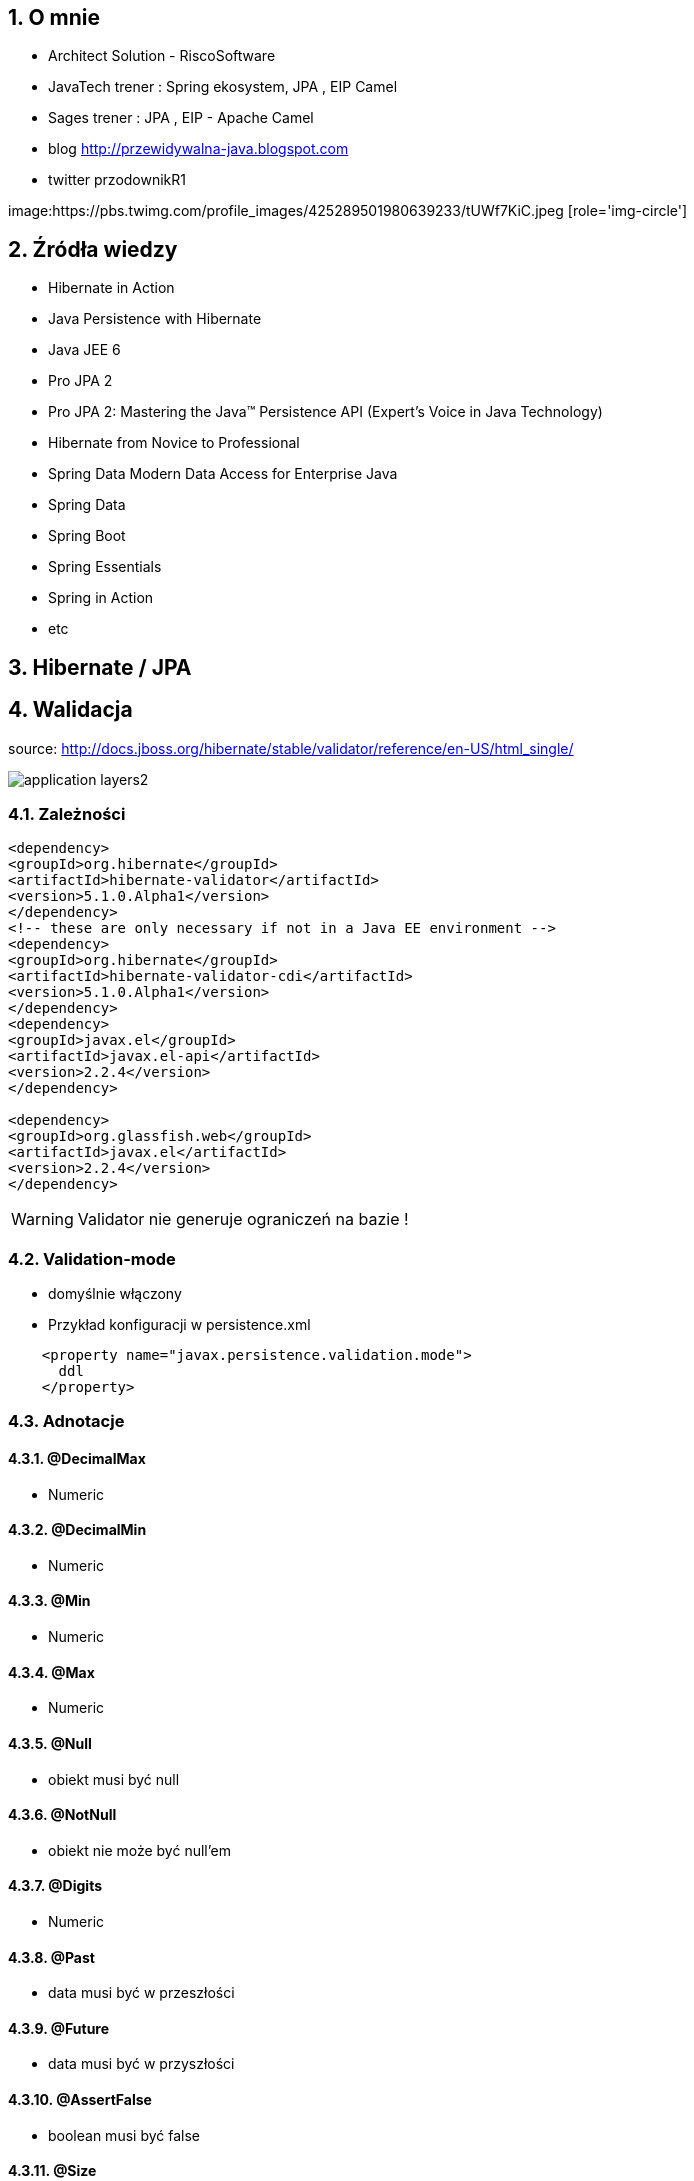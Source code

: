 :numbered:
:icons: font
:pagenums:
:imagesdir: img
:iconsdir: ./icons
:stylesdir: ./styles
:scriptsdir: ./js

:image-link: https://pbs.twimg.com/profile_images/425289501980639233/tUWf7KiC.jpeg
ifndef::sourcedir[:sourcedir: ./src/main/java/]
ifndef::resourcedir[:resourcedir: ./src/main/resources/]
ifndef::imgsdir[:imgsdir: ./../img]
:source-highlighter: coderay


== O mnie
* Architect Solution - RiscoSoftware 
* JavaTech trener : Spring ekosystem, JPA , EIP Camel 
* Sages trener : JPA , EIP - Apache Camel 
* blog link:http://przewidywalna-java.blogspot.com[]
* twitter przodownikR1

image:{image-link} [role='img-circle']

== Źródła wiedzy 
 - Hibernate in Action
 - Java Persistence with Hibernate
 - Java JEE 6
 - Pro JPA 2
 - Pro JPA 2: Mastering the Java(TM) Persistence API (Expert's Voice in Java Technology)
 - Hibernate from Novice to Professional 
 - Spring Data Modern Data Access for Enterprise Java
 - Spring Data
 - Spring Boot
 - Spring Essentials
 - Spring in Action
 - etc 

== Hibernate / JPA

== Walidacja

source: http://docs.jboss.org/hibernate/stable/validator/reference/en-US/html_single/

image::application-layers2.png[]


=== Zależności

[source,xml]
----
<dependency>
<groupId>org.hibernate</groupId>
<artifactId>hibernate-validator</artifactId>
<version>5.1.0.Alpha1</version>
</dependency>
<!-- these are only necessary if not in a Java EE environment -->
<dependency>
<groupId>org.hibernate</groupId>
<artifactId>hibernate-validator-cdi</artifactId>
<version>5.1.0.Alpha1</version>
</dependency>
<dependency>
<groupId>javax.el</groupId>
<artifactId>javax.el-api</artifactId>
<version>2.2.4</version>
</dependency>

<dependency>
<groupId>org.glassfish.web</groupId>
<artifactId>javax.el</artifactId>
<version>2.2.4</version>
</dependency>
----

WARNING: Validator nie generuje ograniczeń na bazie !


=== Validation-mode

 ** domyślnie włączony

    
** Przykład konfiguracji w persistence.xml

[source,xml]
----
    <property name="javax.persistence.validation.mode">
      ddl
    </property>
----
  

=== Adnotacje

==== @DecimalMax 

** Numeric

==== @DecimalMin  

**   Numeric      

==== @Min    

** Numeric   

==== @Max

**  Numeric    

==== @Null   

** obiekt musi być null



==== @NotNull 

** obiekt nie może być null'em


==== @Digits  

** Numeric

==== @Past  

** data musi być w przeszłości

==== @Future   

** data musi być w przyszłości

==== @AssertFalse  

** boolean musi być false


==== @Size   

** String||Collection||Map||Arrray  długość/rozmiar

==== @AssertTrue   

** boolean musi być true

==== @Pattern  

** tworzymy własny pattern 


=== Własny walidator


** Przykład 

[source,java]
----
@PasswordsEqualConstraint(field = "confirmPassword")
@NoArgsConstructor
public abstract class BaseUser extends EntityCommonVersioning {

    @Transient
    @XmlTransient
    @JsonIgnore
    private String confirmPassword;

    @Transient
    @XmlTransient
    @JsonIgnore
    private String password;
    }
    
    
----

[source,java]
----
@Target({ ElementType.FIELD, ElementType.TYPE })
@Retention(RetentionPolicy.RUNTIME)
@Documented
@Size(min = 6)
@NotEmpty
@Constraint(validatedBy = PasswordsEqualConstraintValidator.class)
public @interface PasswordsEqualConstraint {
    String message() default "Wrong password";

    String field();

    Class<?>[] groups() default {};

    Class<? extends Payload>[] payload() default {};
}
----


[source,java]
----
public class PasswordsEqualConstraintValidator implements ConstraintValidator<PasswordsEqualConstraint, BaseUser> {

    @Override
    public void initialize(PasswordsEqualConstraint constraintAnnotation) {

    }

    @Override
    public boolean isValid(BaseUser user, ConstraintValidatorContext context) {
        if (!user.getPassword().equals(user.getConfirmPassword())) {
            return false;
        }
        return true;
    }

}
----

== Testy 

[source,java]
----
public class Car {

    @NotNull
    private String manufacturer;

    @NotNull
    @Size(min = 2, max = 14)
    private String licensePlate;

    @Min(2)
    private int seatCount;

    public Car(String manufacturer, String licencePlate, int seatCount) {
        this.manufacturer = manufacturer;
        this.licensePlate = licencePlate;
        this.seatCount = seatCount;
    }

    //getters and setters ...
}
----

[source,java]
----
public class CarTest {

    private static Validator validator;

    @BeforeClass
    public static void setUpValidator() {
        ValidatorFactory factory = Validation.buildDefaultValidatorFactory();
        validator = factory.getValidator();
    }

    @Test
    public void manufacturerIsNull() {
        Car car = new Car( null, "DD-AB-123", 4 );

        Set<ConstraintViolation<Car>> constraintViolations =
                validator.validate( car );

        assertEquals( 1, constraintViolations.size() );
        assertEquals( "may not be null", constraintViolations.iterator().next().getMessage() );
    }

    @Test
    public void licensePlateTooShort() {
        Car car = new Car( "Morris", "D", 4 );

        Set<ConstraintViolation<Car>> constraintViolations =
                validator.validate( car );

        assertEquals( 1, constraintViolations.size() );
        assertEquals(
                "size must be between 2 and 14",
                constraintViolations.iterator().next().getMessage()
        );
    }

    @Test
    public void seatCountTooLow() {
        Car car = new Car( "Morris", "DD-AB-123", 1 );

        Set<ConstraintViolation<Car>> constraintViolations =
                validator.validate( car );

        assertEquals( 1, constraintViolations.size() );
        assertEquals(
                "must be greater than or equal to 2",
                constraintViolations.iterator().next().getMessage()
        );
    }

    @Test
    public void carIsValid() {
        Car car = new Car( "Morris", "DD-AB-123", 2 );

        Set<ConstraintViolation<Car>> constraintViolations =
                validator.validate( car );

        assertEquals( 0, constraintViolations.size() );
    }
}
----

